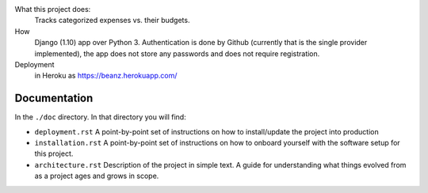 What this project does:
  Tracks categorized expenses vs. their budgets.

How 
  Django (1.10) app over Python 3. Authentication is done by Github (currently that is the single provider implemented), the app does not store any passwords and does not require registration.  

Deployment
  in Heroku as
  https://beanz.herokuapp.com/


Documentation
=============
In the ``./doc`` directory. In that directory you will find:

- ``deployment.rst`` A point-by-point set of instructions on how to install/update the project into production
- ``installation.rst`` A point-by-point set of instructions on how to onboard yourself with the software setup for this project.
- ``architecture.rst`` Description of the project in simple text. A guide for understanding what things evolved from as a project ages and grows in scope.
